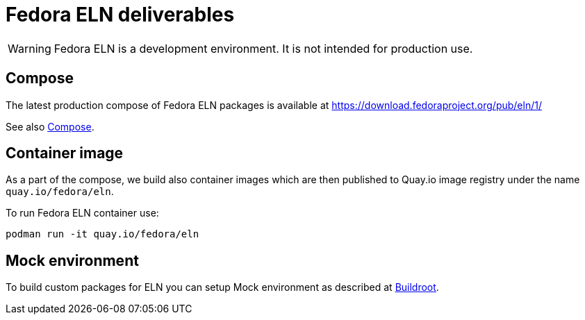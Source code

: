 = Fedora ELN deliverables

WARNING: Fedora ELN is a development environment. It is not intended for production use.


== Compose

The latest production compose of Fedora ELN packages is available at https://download.fedoraproject.org/pub/eln/1/

See also xref:compose.adoc[Compose].

== Container image

As a part of the compose, we build also container images which are then published to Quay.io image registry under the name `quay.io/fedora/eln`.

To run Fedora ELN container use:

```
podman run -it quay.io/fedora/eln
```

== Mock environment

To build custom packages for ELN you can setup Mock environment as described at xref:buildroot.adoc[Buildroot].
